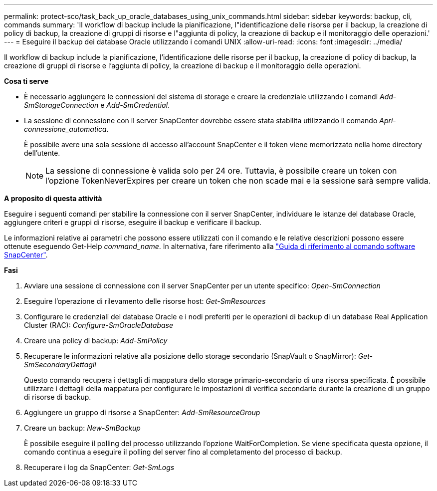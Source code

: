 ---
permalink: protect-sco/task_back_up_oracle_databases_using_unix_commands.html 
sidebar: sidebar 
keywords: backup, cli, commands 
summary: 'Il workflow di backup include la pianificazione, l"identificazione delle risorse per il backup, la creazione di policy di backup, la creazione di gruppi di risorse e l"aggiunta di policy, la creazione di backup e il monitoraggio delle operazioni.' 
---
= Eseguire il backup dei database Oracle utilizzando i comandi UNIX
:allow-uri-read: 
:icons: font
:imagesdir: ../media/


[role="lead"]
Il workflow di backup include la pianificazione, l'identificazione delle risorse per il backup, la creazione di policy di backup, la creazione di gruppi di risorse e l'aggiunta di policy, la creazione di backup e il monitoraggio delle operazioni.

*Cosa ti serve*

* È necessario aggiungere le connessioni del sistema di storage e creare la credenziale utilizzando i comandi _Add-SmStorageConnection_ e _Add-SmCredential_.
* La sessione di connessione con il server SnapCenter dovrebbe essere stata stabilita utilizzando il comando _Apri-connessione_automatica_.
+
È possibile avere una sola sessione di accesso all'account SnapCenter e il token viene memorizzato nella home directory dell'utente.

+

NOTE: La sessione di connessione è valida solo per 24 ore. Tuttavia, è possibile creare un token con l'opzione TokenNeverExpires per creare un token che non scade mai e la sessione sarà sempre valida.



*A proposito di questa attività*

Eseguire i seguenti comandi per stabilire la connessione con il server SnapCenter, individuare le istanze del database Oracle, aggiungere criteri e gruppi di risorse, eseguire il backup e verificare il backup.

Le informazioni relative ai parametri che possono essere utilizzati con il comando e le relative descrizioni possono essere ottenute eseguendo Get-Help _command_name_. In alternativa, fare riferimento alla https://library.netapp.com/ecm/ecm_download_file/ECMLP2880725["Guida di riferimento al comando software SnapCenter"^].

*Fasi*

. Avviare una sessione di connessione con il server SnapCenter per un utente specifico: _Open-SmConnection_
. Eseguire l'operazione di rilevamento delle risorse host: _Get-SmResources_
. Configurare le credenziali del database Oracle e i nodi preferiti per le operazioni di backup di un database Real Application Cluster (RAC): _Configure-SmOracleDatabase_
. Creare una policy di backup: _Add-SmPolicy_
. Recuperare le informazioni relative alla posizione dello storage secondario (SnapVault o SnapMirror): _Get-SmSecondaryDettagli_
+
Questo comando recupera i dettagli di mappatura dello storage primario-secondario di una risorsa specificata. È possibile utilizzare i dettagli della mappatura per configurare le impostazioni di verifica secondarie durante la creazione di un gruppo di risorse di backup.

. Aggiungere un gruppo di risorse a SnapCenter: _Add-SmResourceGroup_
. Creare un backup: _New-SmBackup_
+
È possibile eseguire il polling del processo utilizzando l'opzione WaitForCompletion. Se viene specificata questa opzione, il comando continua a eseguire il polling del server fino al completamento del processo di backup.

. Recuperare i log da SnapCenter: _Get-SmLogs_

